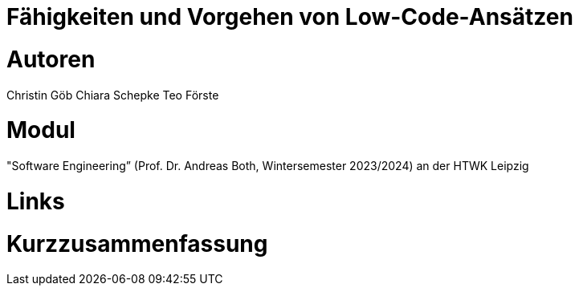 # Fähigkeiten und Vorgehen von Low-Code-Ansätzen

# Autoren
Christin Göb
Chiara Schepke
Teo Förste

# Modul
"Software Engineering” (Prof. Dr. Andreas Both, Wintersemester 2023/2024) an der HTWK Leipzig

# Links

# Kurzzusammenfassung
